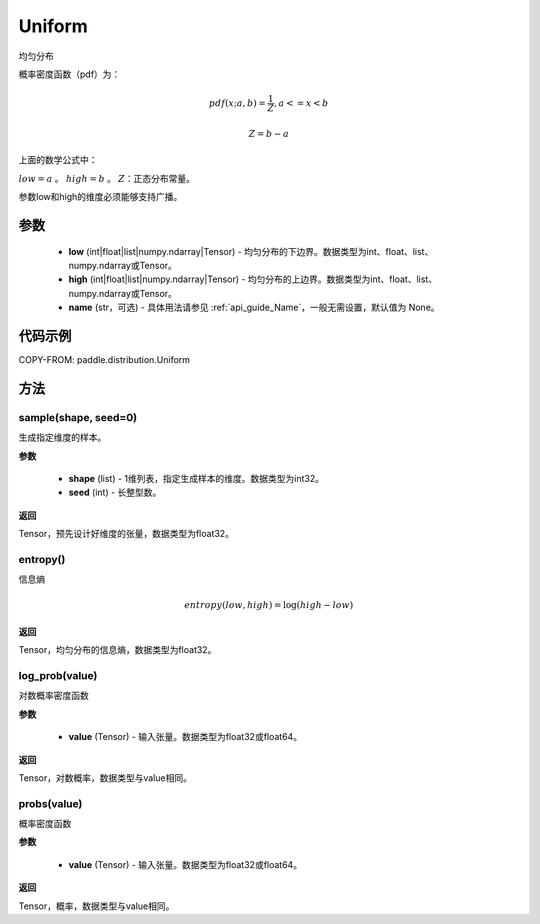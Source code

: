 .. _cn_api_distribution_Uniform:

Uniform
-------------------------------

.. py:class:: paddle.distribution.Uniform(low, high, name=None)




均匀分布

概率密度函数（pdf）为：

.. math::

    pdf(x; a, b) = \frac{1}{Z},  a <=x < b

    Z = b - a

上面的数学公式中：

:math:`low = a` 。
:math:`high = b` 。
:math:`Z`：正态分布常量。

参数low和high的维度必须能够支持广播。

参数
:::::::::

    - **low** (int|float|list|numpy.ndarray|Tensor) - 均匀分布的下边界。数据类型为int、float、list、numpy.ndarray或Tensor。
    - **high** (int|float|list|numpy.ndarray|Tensor) - 均匀分布的上边界。数据类型为int、float、list、numpy.ndarray或Tensor。
    - **name** (str，可选) - 具体用法请参见 :ref:`api_guide_Name`，一般无需设置，默认值为 None。

代码示例
:::::::::


COPY-FROM: paddle.distribution.Uniform

方法
:::::::::

sample(shape, seed=0)
'''''''''

生成指定维度的样本。

**参数**

    - **shape** (list) - 1维列表，指定生成样本的维度。数据类型为int32。
    - **seed** (int) - 长整型数。
    
**返回**

Tensor，预先设计好维度的张量，数据类型为float32。

entropy()
'''''''''

信息熵

.. math::

    entropy(low, high) = \log (high - low)

**返回**

Tensor，均匀分布的信息熵，数据类型为float32。


log_prob(value)
'''''''''

对数概率密度函数

**参数**

    - **value** (Tensor) - 输入张量。数据类型为float32或float64。
    
**返回**

Tensor，对数概率，数据类型与value相同。


probs(value)
'''''''''

概率密度函数

**参数**

    - **value** (Tensor) - 输入张量。数据类型为float32或float64。
    
**返回**

Tensor，概率，数据类型与value相同。
